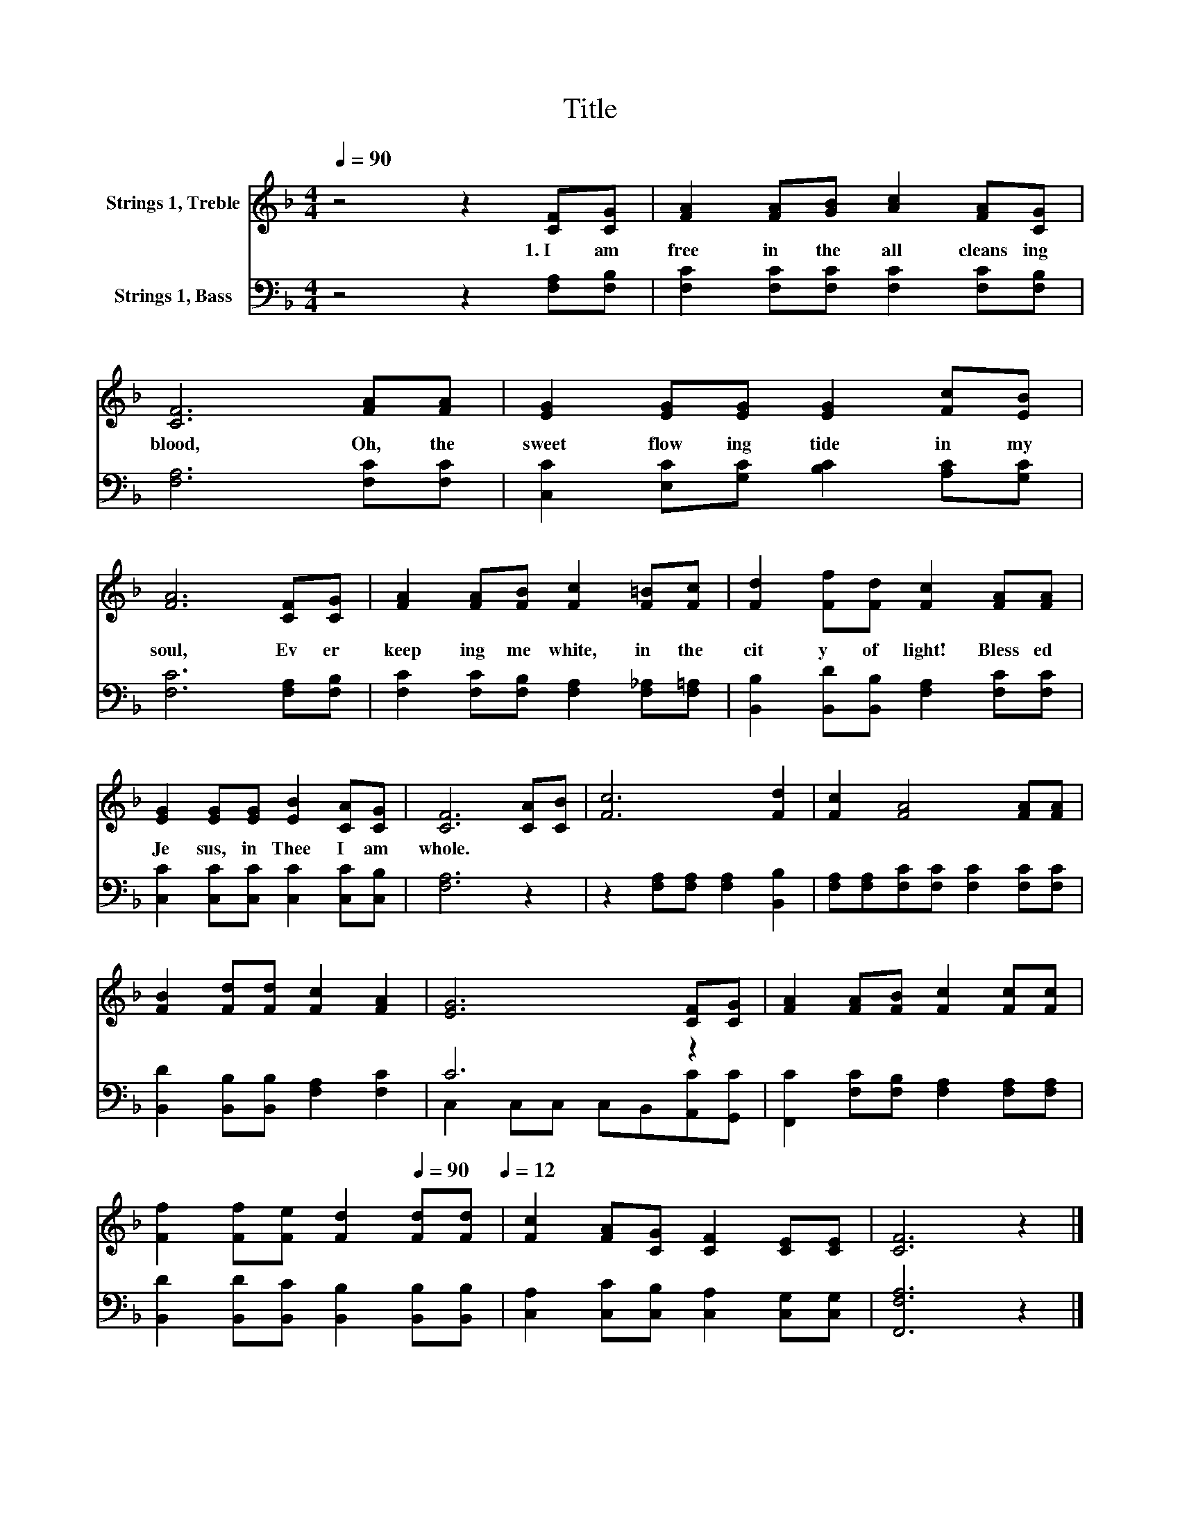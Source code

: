 X:1
T:Title
%%score 1 ( 2 3 )
L:1/8
Q:1/4=90
M:4/4
K:F
V:1 treble nm="Strings 1, Treble"
V:2 bass nm="Strings 1, Bass"
V:3 bass 
V:1
 z4 z2 [CF][CG] | [FA]2 [FA][GB] [Ac]2 [FA][CG] | [CF]6 [FA][FA] | [EG]2 [EG][EG] [EG]2 [Fc][EB] | %4
w: 1.~I~ am~|free~ in~ the~ all cleans ing~|blood,~ Oh,~ the~|sweet~ flow ing~ tide~ in~ my~|
 [FA]6 [CF][CG] | [FA]2 [FA][FB] [Fc]2 [F=B][Fc] | [Fd]2 [Ff][Fd] [Fc]2 [FA][FA] | %7
w: soul,~ Ev er~|keep ing~ me~ white,~ in~ the~|cit y~ of~ light!~ Bless ed~|
 [EG]2 [EG][EG] [EB]2 [CA][CG] | [CF]6 [CA][CB] | [Fc]6 [Fd]2 | [Fc]2 [FA]4 [FA][FA] | %11
w: Je sus,~ in~ Thee~ I~ am~|whole.~ * *|||
 [FB]2 [Fd][Fd] [Fc]2 [FA]2 | [EG]6 [CF][CG] | [FA]2 [FA][FB] [Fc]2 [Fc][Fc] | %14
w: |||
 [Ff]2 [Ff][Fe] [Fd]2[Q:1/4=90] [Fd][Fd][Q:1/4=12] | [Fc]2 [FA][CG] [CF]2 [CE][CE] | [CF]6 z2 |] %17
w: |||
V:2
 z4 z2 [F,A,][F,B,] | [F,C]2 [F,C][F,C] [F,C]2 [F,C][F,B,] | [F,A,]6 [F,C][F,C] | %3
 [C,C]2 [E,C][G,C] [B,C]2 [A,C][G,C] | [F,C]6 [F,A,][F,B,] | %5
 [F,C]2 [F,C][F,B,] [F,A,]2 [F,_A,][F,=A,] | [B,,B,]2 [B,,D][B,,B,] [F,A,]2 [F,C][F,C] | %7
 [C,C]2 [C,C][C,C] [C,C]2 [C,C][C,B,] | [F,A,]6 z2 | z2 [F,A,][F,A,] [F,A,]2 [B,,B,]2 | %10
 [F,A,][F,A,][F,C][F,C] [F,C]2 [F,C][F,C] | [B,,D]2 [B,,B,][B,,B,] [F,A,]2 [F,C]2 | C6 z2 | %13
 [F,,C]2 [F,C][F,B,] [F,A,]2 [F,A,][F,A,] | [B,,D]2 [B,,D][B,,C] [B,,B,]2 [B,,B,][B,,B,] | %15
 [C,A,]2 [C,C][C,B,] [C,A,]2 [C,G,][C,G,] | [F,,F,A,]6 z2 |] %17
V:3
 x8 | x8 | x8 | x8 | x8 | x8 | x8 | x8 | x8 | x8 | x8 | x8 | C,2 C,C, C,B,,[A,,C][G,,C] | x8 | x8 | %15
 x8 | x8 |] %17

